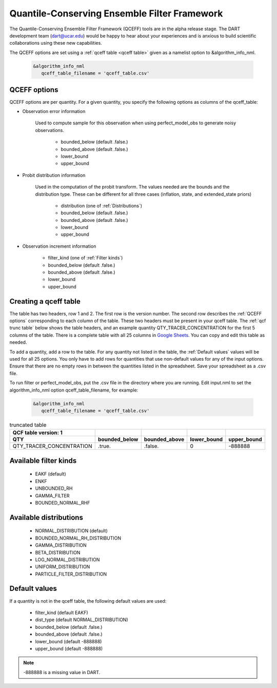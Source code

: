 .. _QCEFF:

Quantile-Conserving Ensemble Filter Framework
==============================================

The Quantile-Conserving Ensemble Filter Framework (QCEFF) tools are in the alpha release stage. 
The DART development team (dart@ucar.edu) would be happy to hear about your experiences 
and is anxious to build scientific collaborations using these new capabilities.

The QCEFF options are set using a :ref:`qceff table <qceff table>` given as a namelist option to &algorithm_info_nml.

   .. code-block:: text

      &algorithm_info_nml
         qceff_table_filename = 'qceff_table.csv'


.. _QCEFF options:

QCEFF options
--------------

QCEFF options are per quantity. For a given quantity, you specify the following 
options as columns of the qceff_table:

* Observation error information

   Used to compute sample for this observation when using perfect_model_obs
   to generate noisy observations.
   
     * bounded_below (default .false.) 
     * bounded_above (default .false.)
     * lower_bound   
     * upper_bound


* Probit distribution information 

   Used in the computation of the probit transform.
   The values needed are the bounds and the distribution type.
   These can be different for all three cases (inflation, state, and extended_state priors)
   
     * distribution (one of :ref:`Distributions`)
     * bounded_below (default .false.)
     * bounded_above (default .false.)
     * lower_bound
     * upper_bound


* Observation increment information

     * filter_kind (one of :ref:`Filter kinds`)
     * bounded_below (default .false.)
     * bounded_above (default .false.)
     * lower_bound
     * upper_bound



.. _qceff table:

Creating a qceff table
-----------------------

The table has two headers, row 1 and 2.
The first row is the version number.  The second row describes the :ref:`QCEFF options` corresponding to each column of the table. 
These two headers must be present in your qceff table. 
The :ref:`qcf trunc table` below shows the table headers, 
and an example quantity QTY_TRACER_CONCENTRATION for the first 5 columns of the table. 
There is a complete table with all 25 columns in `Google Sheets <https://docs.google.com/spreadsheets/d/1CRGHWc7boQt81pw2pDxEFY6WPyQeCh64OwPyoVMqijE/edit?usp=sharing>`_. You can copy and edit this table as needed.

To add a quantity, add a row to the table.
For any quantity not listed in the table, the :ref:`Default values` values will be used for all 25 options. 
You only have to add rows for quantities that use non-default values for any of the input options.
Ensure that there are no empty rows in between the quantities listed in the spreadsheet.
Save your spreadsheet as a .csv file. 

To run filter or perfect_model_obs, put the .csv file in the directory where you are running.
Edit input.nml to set the algorithm_info_nml option qceff_table_filename, for example:


   .. code-block:: text

      &algorithm_info_nml
         qceff_table_filename = 'qceff_table.csv'


.. _qcf trunc table:

.. list-table:: truncated table 
   :header-rows: 2

   * - QCF table version: 1
     - 
     -  
     -  
     - 
   * - QTY
     - bounded_below
     - bounded_above
     - lower_bound
     - upper_bound
   * - QTY_TRACER_CONCENTRATION
     - .true.
     - .false.
     - 0
     - -888888


.. _Filter kinds:

Available filter kinds
-----------------------

   * EAKF (default)
   * ENKF
   * UNBOUNDED_RH
   * GAMMA_FILTER
   * BOUNDED_NORMAL_RHF

.. _Distributions:

Available distributions
------------------------

  * NORMAL_DISTRIBUTION (default)
  * BOUNDED_NORMAL_RH_DISTRIBUTION
  * GAMMA_DISTRIBUTION 
  * BETA_DISTRIBUTION
  * LOG_NORMAL_DISTRIBUTION
  * UNIFORM_DISTRIBUTION
  * PARTICLE_FILTER_DISTRIBUTION



.. _Default values:

Default values
---------------

If a quantity is not in the qceff table, the following default values
are used:

  * filter_kind (default EAKF)
  * dist_type (default NORMAL_DISTRIBUTION)
  * bounded_below  (default .false.)
  * bounded_above   (default .false.)
  * lower_bound    (default -888888)
  * upper_bound    (default -888888)

.. note::

   -888888 is a missing value in DART.


